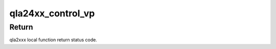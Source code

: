 .. -*- coding: utf-8; mode: rst -*-
.. src-file: drivers/scsi/qla2xxx/qla_mid.c

.. _`qla24xx_control_vp`:

qla24xx_control_vp
==================

.. c:function:: int qla24xx_control_vp(scsi_qla_host_t *vha, int cmd)

    Enable a virtual port for given host

    :param scsi_qla_host_t \*vha:
        adapter block pointer

    :param int cmd:
        command type to be sent for enable virtual port

.. _`qla24xx_control_vp.return`:

Return
------

qla2xxx local function return status code.

.. This file was automatic generated / don't edit.

